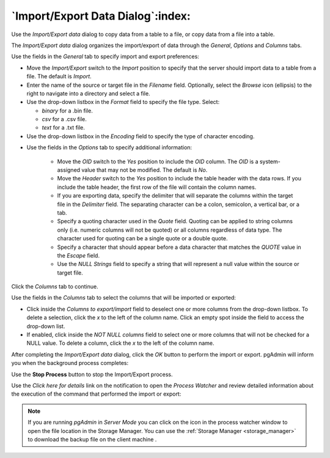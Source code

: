 .. _import_export_data:

**********************************
`Import/Export Data Dialog`:index:
**********************************

Use the *Import/Export data* dialog to copy data from a table to a file, or copy
data from a file into a table.

The *Import/Export data* dialog organizes the import/export of data through the
*General*, *Options* and *Columns* tabs.

.. image:: images/import_export_general.png
    :alt: Import Export data dialog general tab
    :align: center

Use the fields in the *General* tab to specify import and export preferences:

* Move the *Import/Export* switch to the *Import* position to specify that the
  server should import data to a table from a file. The default is *Import*.

* Enter the name of the source or target file in the *Filename* field.
  Optionally, select the *Browse* icon (ellipsis) to the right to navigate
  into a directory and select a file.

* Use the drop-down listbox in the *Format* field to specify the file type.
  Select:

  * *binary* for a .bin file.
  * *csv* for a .csv file.
  * *text* for a .txt file.

* Use the drop-down listbox in the *Encoding* field to specify the type of
  character encoding.

.. image:: images/import_export_options.png
    :alt: Import Export data dialog options tab
    :align: center

* Use the fields in the *Options* tab to specify additional information:

   * Move the *OID* switch to the *Yes* position to include the *OID* column.
     The *OID* is a system-assigned value that may not be modified. The default
     is *No*.
   * Move the *Header* switch to the *Yes* position to include the table header
     with the data rows. If you include the table header, the first row of the
     file will contain the column names.
   * If you are exporting data, specify the delimiter that will separate the
     columns within the target file in the *Delimiter* field. The separating
     character can be a colon, semicolon, a vertical bar, or a tab.
   * Specify a quoting character used in the *Quote* field. Quoting can be
     applied to string columns only (i.e. numeric columns will not be quoted)
     or all columns regardless of data type. The character used for quoting can
     be a single quote or a double quote.
   * Specify a character that should appear before a data character that matches
     the *QUOTE* value in the *Escape* field.
   * Use the *NULL Strings* field to specify a string that will represent a null
     value within the source or target file.

Click the *Columns* tab to continue.

.. image:: images/import_export_columns.png
    :alt: Import Export data dialog columns tab
    :align: center

Use the fields in the *Columns* tab to select the columns that will be imported
or exported:

* Click inside the *Columns to export/import* field to deselect one or more
  columns from the drop-down listbox. To delete a selection, click the *x* to
  the left of the column name. Click an empty spot inside the field to access
  the drop-down list.

* If enabled, click inside the *NOT NULL columns* field to select one or more
  columns that will not be checked for a NULL value. To delete a column, click
  the *x* to the left of the column name.

After completing the *Import/Export data* dialog, click the *OK* button to
perform the import or export.  pgAdmin will inform you when the background
process completes:

.. image:: images/import_export_complete.png
    :alt: Import Export data completion notification
    :align: center

Use the **Stop Process** button to stop the Import/Export process.

Use the *Click here for details* link on the notification to open the *Process
Watcher* and review detailed information about the execution of the command
that performed the import or export:

.. image:: images/import_export_pw.png
    :alt: Import Export data process watcher
    :align: center

.. note:: If you are running *pgAdmin* in *Server Mode* you can click on the |sm_icon| icon in the process watcher window to open the file location in the Storage Manager. You can use the :ref:`Storage Manager <storage_manager>` to download the backup file on the client machine .


.. |sm_icon| image:: images/sm_icon.png
